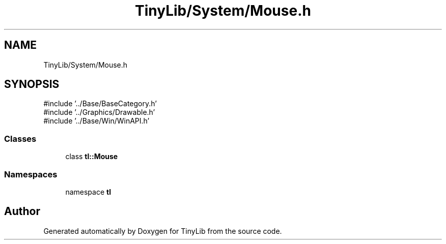 .TH "TinyLib/System/Mouse.h" 3 "Version 0.1.0" "TinyLib" \" -*- nroff -*-
.ad l
.nh
.SH NAME
TinyLib/System/Mouse.h
.SH SYNOPSIS
.br
.PP
\fR#include '\&.\&./Base/BaseCategory\&.h'\fP
.br
\fR#include '\&.\&./Graphics/Drawable\&.h'\fP
.br
\fR#include '\&.\&./Base/Win/WinAPI\&.h'\fP
.br

.SS "Classes"

.in +1c
.ti -1c
.RI "class \fBtl::Mouse\fP"
.br
.in -1c
.SS "Namespaces"

.in +1c
.ti -1c
.RI "namespace \fBtl\fP"
.br
.in -1c
.SH "Author"
.PP 
Generated automatically by Doxygen for TinyLib from the source code\&.
